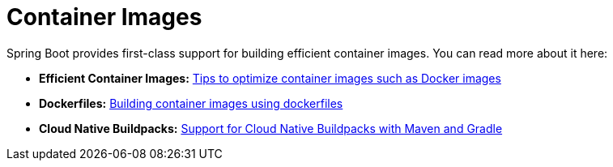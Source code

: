 [[container-images]]
= Container Images
:page-section-summary-toc: 1

Spring Boot provides first-class support for building efficient container images. You can read more about it here:

* *Efficient Container Images:* xref:container-images/efficient-images.adoc[Tips to optimize container images such as Docker images]
* *Dockerfiles:* xref:container-images/dockerfiles.adoc[Building container images using dockerfiles]
* *Cloud Native Buildpacks:* xref:container-images/cloud-native-buildpacks.adoc[Support for Cloud Native Buildpacks with Maven and Gradle]
